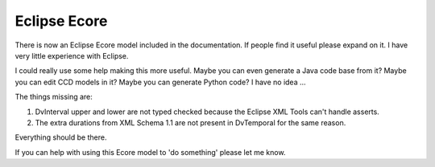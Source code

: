 =============
Eclipse Ecore
=============

There is now an Eclipse Ecore model included in the documentation.
If people find it useful please expand on it. I have very little experience with Eclipse.

I could really use some help making this more useful.  Maybe you can even generate a Java code base from it?   Maybe you can edit CCD models in it?  Maybe you can generate Python code?  I have no idea ...

The things missing are:

1. DvInterval upper and lower are not typed checked because the Eclipse XML Tools can't handle asserts. 
2. The extra durations from XML Schema 1.1 are not present in DvTemporal for the same reason.

Everything should be there. 

If you can help with using this Ecore model to 'do something' please let me know.  

